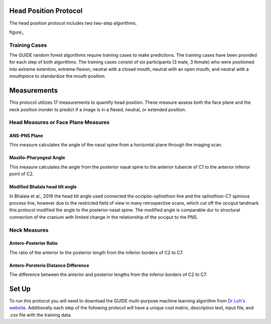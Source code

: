 
Head Position Protocol
======================
The head position protocol includes two two-step algorithms.

figure_


.. figure:: docs/HP-Landmarks.pdf
    :scale: 75%
    :alt: This figure identifies all landmarks necessary to classify head position. All landmarks should be placed in the anatomical midsagittal plane rather than the scan midsagittal plane. 


Training Cases
--------------

The GUIDE random forest algorithms require training cases to make predictions.  The training cases have been provided for each step of both algorithms. The training cases consist of six participants (3 male, 3 female) who were positioned into extreme extention, extreme flexion,  neutral with a closed mouth, neutral with an open mouth, and neutral with a mouthpiece to standardize the mouth position.


Measurements
============

This protocol utilizes 17 measurements to quantify head position.  These measure assess both the face plane and the neck position inorder to predict if a image is in a flexed, neutral, or extended position. 



Head Measures or Face Plane Measures
------------------------------------

ANS-PNS Plane
_____________

This measure calculates the angle of the nasal spine from a horizontal plane through the imaging scan.


Maxillo-Pharyngeal Angle
________________________

This measure calculates the angle from the posterior nasal spine to the anterior tubercle of C1 to the anterior inferior point of C2.


Modified Bhalala head tilt angle
________________________________

In Bhalala et al., 2016 the head tilt angle used connected the occipito-ophisthion line and the ophisthion-C7 spinious process line, however due to the restricted field of view in many retrospective scans, which cut off the occiput landmark this protocol modified the angle to the posterior nasal spine.  The modified angle is comparable dur to structural connection of the cranium with limited change in the relationship of the occiput to the PNS.


Neck Measures
-------------


Antero-Posterior Ratio
______________________

The ratio of the anterior to the posterior length from the inferior borders of C2 to C7.


Antero-Porsterio Distance Difference
____________________________________

The difference between the anterior and posterior lengths from the inferior borders of C2 to C7.




Set Up
======

To run this protocol you will need to download the GUIDE multi-purpose machine learning algorithm from `Dr Loh's website <http://www.stat.wisc.edu/~loh/guide.html>`_. Additionally each step of the following protocol will have a unique cost matrix, description text, input file, and .csv file with the training data.  


